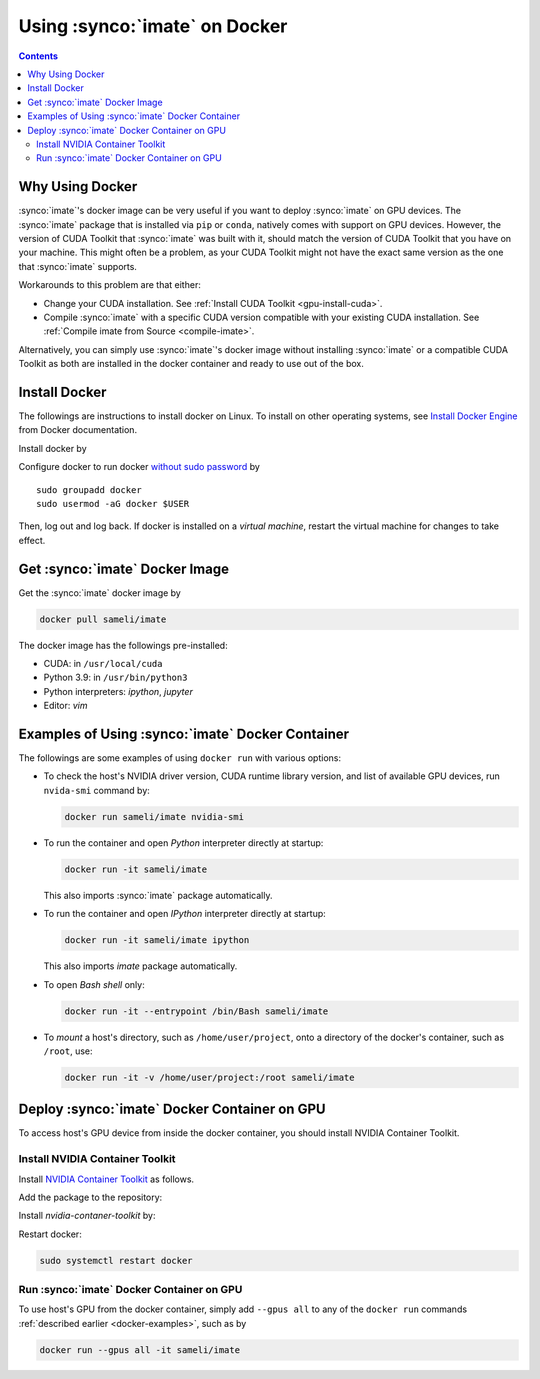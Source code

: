 .. _imate-docker:

Using :synco:`imate` on Docker
******************************

.. contents::

Why Using Docker
================

:synco:`imate`'s docker image can be very useful if you want to deploy :synco:`imate` on GPU devices. The :synco:`imate` package that is installed via ``pip`` or ``conda``, natively comes with support on GPU devices. However, the version of CUDA Toolkit that :synco:`imate` was built with it, should match the version of CUDA Toolkit that you have on your machine. This might often be a problem, as your CUDA Toolkit might not have the exact same version as the one that :synco:`imate` supports.

Workarounds to this problem are that either:

* Change your CUDA installation. See :ref:`Install CUDA Toolkit <gpu-install-cuda>`.
* Compile :synco:`imate` with a specific CUDA version compatible with your existing CUDA installation. See :ref:`Compile imate from Source <compile-imate>`.

Alternatively, you can simply use :synco:`imate`'s docker image without installing :synco:`imate` or a compatible CUDA Toolkit as both are installed in the docker container and ready to use out of the box.

Install Docker
==============

The followings are instructions to install docker on Linux. To install on other operating systems, see `Install Docker Engine <https://docs.docker.com/engine/install/ubuntu/>`_ from Docker documentation.

Install docker by

.. tab-set::

    .. tab-item:: Ubuntu/Debian
        :sync: ubuntu

        ::

            sudo apt-get update
            sudo apt-get install ca-certificates curl gnupg lsb-release
            sudo mkdir -p /etc/apt/keyrings
            curl -fsSL https://download.docker.com/linux/ubuntu/gpg | \
                sudo gpg --dearmor -o /etc/apt/keyrings/docker.gpg
            echo "deb [arch=$(dpkg --print-architecture) signed-by=/etc/apt/keyrings/docker.gpg] \
                https://download.docker.com/linux/ubuntu \
                $(lsb_release -cs) stable" | sudo tee /etc/apt/sources.list.d/docker.list > /dev/null
            sudo apt-get update
            sudo apt-get install docker-ce docker-ce-cli containerd.io docker-compose-plugin

    .. tab-item:: CentOS 7
        :sync: centos

        ::

            sudo yum install -y yum-utils
            sudo yum-config-manager --add-repo https://download.docker.com/linux/centos/docker-ce.repo
            sudo yum install docker-ce docker-ce-cli containerd.io docker-compose-plugin
            sudo systemctl enable docker.service
            sudo systemctl enable containerd.service
            sudo systemctl start docker

    .. tab-item:: RHEL 9
        :sync: rhel

        ::

            sudo yum install -y yum-utils
            sudo yum-config-manager --add-repo https://download.docker.com/linux/centos/docker-ce.repo
            sudo yum install docker-ce docker-ce-cli containerd.io docker-compose-plugin
            sudo systemctl enable docker.service
            sudo systemctl enable containerd.service
            sudo systemctl start docker

Configure docker to run docker `without sudo password <https://docs.docker.com/engine/install/linux-postinstall/>`_ by

::

    sudo groupadd docker
    sudo usermod -aG docker $USER

Then, log out and log back. If docker is installed on a *virtual machine*, restart the virtual machine for changes to take effect.

Get :synco:`imate` Docker Image
===============================

|docker-size|

Get the :synco:`imate` docker image by

.. code-block:: Bash

  docker pull sameli/imate

The docker image has the followings pre-installed:

* CUDA: in ``/usr/local/cuda``
* Python 3.9: in ``/usr/bin/python3``
* Python interpreters: `ipython`, `jupyter`
* Editor: `vim`

.. _docker-examples:

Examples of Using :synco:`imate` Docker Container
=================================================

The followings are some examples of using ``docker run`` with various options:

* To check the host's NVIDIA driver version, CUDA runtime library version, and list of available GPU devices, run ``nvida-smi`` command by:

  .. code-block:: Bash
  
      docker run sameli/imate nvidia-smi
  
* To run the container and open *Python* interpreter directly at startup:
  
  .. code-block:: Bash
  
      docker run -it sameli/imate
  
  This also imports :synco:`imate` package automatically.
  
* To run the container and open *IPython* interpreter directly at startup:
  
  .. code-block:: Bash

        docker run -it sameli/imate ipython
  
  This also imports `imate` package automatically.
  
* To open *Bash shell* only:
  
  .. code-block:: Bash

        docker run -it --entrypoint /bin/Bash sameli/imate
  
* To *mount* a host's directory, such as ``/home/user/project``, onto a directory of the docker's container, such as ``/root``, use:
  
  .. code-block:: Bash
  
        docker run -it -v /home/user/project:/root sameli/imate

Deploy :synco:`imate` Docker Container on GPU
=============================================

To access host's GPU device from inside the docker container, you should install NVIDIA Container Toolkit.

Install NVIDIA Container Toolkit
--------------------------------

Install `NVIDIA Container Toolkit <https://docs.nvidia.com/datacenter/cloud-native/container-toolkit/install-guide.html>`_ as follows.

Add the package to the repository:

.. tab-set::

    .. tab-item:: Ubuntu/Debian
        :sync: ubuntu

        .. code-block:: Bash

            distribution=$(. /etc/os-release;echo $ID$VERSION_ID)
            curl -s -L https://nvidia.github.io/nvidia-docker/gpgkey | sudo apt-key add -
            curl -s -L https://nvidia.github.io/nvidia-docker/$distribution/nvidia-docker.list | sudo tee /etc/apt/sources.list.d/nvidia-docker.list

    .. tab-item:: CentOS 7
        :sync: centos

        .. code-block:: Bash

            sudo yum-config-manager --add-repo=https://download.docker.com/linux/centos/docker-ce.repo

    .. tab-item:: RHEL 9
        :sync: rhel

        .. code-block:: Bash

            sudo dnf config-manager --add-repo=https://download.docker.com/linux/centos/docker-ce.repo

Install `nvidia-contaner-toolkit` by:

.. tab-set::

    .. tab-item:: Ubuntu/Debian
        :sync: ubuntu

        .. code-block:: Bash

            sudo apt-get update
            sudo apt-get install -y nvidia-container-toolkit

    .. tab-item:: CentOS 7
        :sync: centos

        .. code-block:: Bash

            sudo yum install -y https://download.docker.com/linux/centos/7/x86_64/stable/Packages/containerd.io-1.4.3-3.1.el7.x86_64.rpm

    .. tab-item:: RHEL 9
        :sync: rhel

        .. code-block:: Bash

            sudo dnf install -y https://download.docker.com/linux/centos/7/x86_64/stable/Packages/containerd.io-1.4.3-3.1.el7.x86_64.rpm

Restart docker:

.. code-block:: Bash

    sudo systemctl restart docker

Run :synco:`imate` Docker Container on GPU
------------------------------------------
      
To use host's GPU from the docker container, simply add  ``--gpus all`` to any of the ``docker run`` commands :ref:`described earlier <docker-examples>`, such as by

.. code-block:: Bash

    docker run --gpus all -it sameli/imate

.. |docker-size| image:: https://img.shields.io/docker/image-size/sameli/imate
   :target: https://hub.docker.com/repository/docker/sameli/imate
